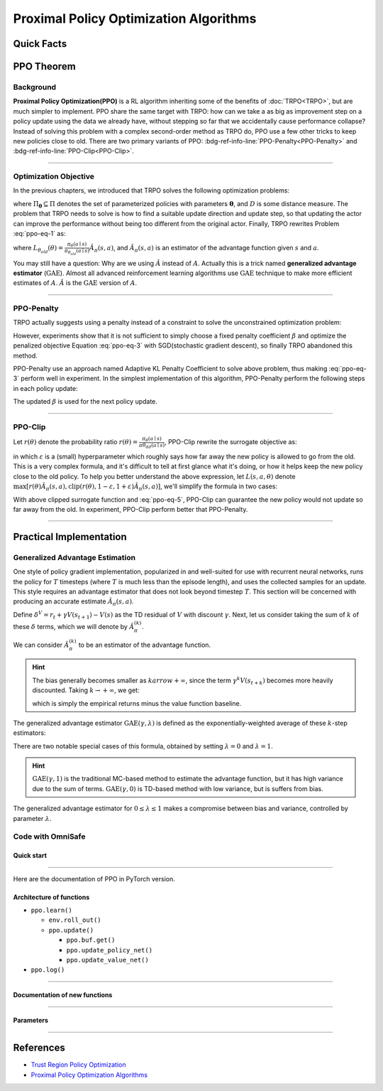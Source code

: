 Proximal Policy Optimization Algorithms
=======================================

Quick Facts
-----------

.. card::
    :class-card: sd-outline-info  sd-rounded-1
    :class-body: sd-font-weight-bold

    #. PPO is an :bdg-info-line:`on-policy` algorithm.
    #. PPO can be used for environments with both :bdg-info-line:`discrete` and :bdg-info-line:`continuous` action spaces.
    #. PPO can be thought of as being a simple implementation of :bdg-info-line:`TRPO` .
    #. The OmniSafe implementation of PPO support :bdg-info-line:`parallelization`.

PPO Theorem
------------

Background
~~~~~~~~~~

**Proximal Policy Optimization(PPO)** is a RL algorithm inheriting some of the benefits of :doc:`TRPO<TRPO>`,
but are much simpler to implement.
PPO share the same target with TRPO:
how can we take a as big as improvement step on a policy update using the data we already have,
without stepping so far that we accidentally cause performance collapse?
Instead of solving this problem with a complex second-order method as TRPO do,
PPO use a few other tricks to keep new policies close to old.
There are two primary variants of PPO: :bdg-ref-info-line:`PPO-Penalty<PPO-Penalty>` and :bdg-ref-info-line:`PPO-Clip<PPO-Clip>`.

.. grid:: 2

    .. grid-item::
        :columns: 12 6 6 6

        .. card::
            :class-header: sd-bg-warning sd-text-white sd-font-weight-bold
            :class-card: sd-outline-warning  sd-rounded-1 sd-font-weight-bold

            Problems of TRPO
            ^^^
            -  The calculation of KL divergence in TRPO is too complicated.

            -  Only the raw data sampled by the Monte Carlo method is used.

            -  Using second-order optimization methods.

    .. grid-item::
        :columns: 12 6 6 6

        .. card::
            :class-header: sd-bg-primary sd-text-white sd-font-weight-bold
            :class-card: sd-outline-primary  sd-rounded-1 sd-font-weight-bold

            Advantage of PPO
            ^^^
            -  Using ``clip`` method to makes the difference between the two strategies less significant.

            -  Using the :math:`\text{GAE}` method to process data.

            -  Simple to implement.

            -  Using first-order optimization methods.

------

Optimization Objective
~~~~~~~~~~~~~~~~~~~~~~

In the previous chapters, we introduced that TRPO solves the following optimization problems:

.. _ppo-eq-1:

.. math::
    :label: ppo-eq-1

    &\pi_{k+1}=\arg\max_{\pi \in \Pi_{\boldsymbol{\theta}}}J^R(\pi)\\
    \text{s.t.}\quad&D(\pi,\pi_k)\le\delta


where :math:`\Pi_{\boldsymbol{\theta}} \subseteq \Pi` denotes the set of parameterized policies with parameters :math:`\boldsymbol{\theta}`, and :math:`D` is some distance measure.
The problem that TRPO needs to solve is how to find a suitable update direction and update step,
so that updating the actor can improve the performance without being too different from the original actor.
Finally, TRPO rewrites Problem :eq:`ppo-eq-1` as:

.. _ppo-eq-2:

.. math::
    :label: ppo-eq-2

    &\underset{\theta}{\max} L_{\theta_{old}}(\theta)  \\
    &\text{s.t. } \quad \bar{D}_{\mathrm{KL}}(\theta_{old}, \theta) \le \delta


where :math:`L_{\theta_{old}}(\theta)= \frac{\pi_\theta(a \mid s)}{\pi_{\theta_{old}}(a \mid s)} \hat{A}_\pi(s, a)`,
and :math:`\hat{A}_{\pi}(s,a)` is an estimator of the advantage function given :math:`s` and  :math:`a`.

You may still have a question: Why are we using :math:`\hat{A}` instead of :math:`A`.
Actually this is a trick named **generalized advantage estimator** (:math:`\text{GAE}`).
Almost all advanced reinforcement learning algorithms use :math:`\text{GAE}` technique to make more efficient estimates of :math:`A`.
:math:`\hat{A}` is the :math:`\text{GAE}` version of :math:`A`.

------

.. _PPO-Penalty:

PPO-Penalty
~~~~~~~~~~~

TRPO actually suggests using a penalty instead of a constraint to solve the unconstrained optimization problem:

.. _ppo-eq-3:

.. math::
    :label: ppo-eq-3

    \max _\theta \mathbb{E}[\frac{\pi_\theta(a \mid s)}{\pi_{\theta_{old}}(a \mid s)} \hat{A}_\pi(s, a)-\beta D_{K L}[\pi_{\theta_{old}}(* \mid s), \pi_\theta(* \mid s)]]


However, experiments show that it is not sufficient to simply choose a fixed penalty coefficient :math:`\beta` and optimize the penalized objective Equation :eq:`ppo-eq-3` with SGD(stochastic gradient descent),
so finally TRPO abandoned this method.

PPO-Penalty use an approach named Adaptive KL Penalty Coefficient to solve above problem,
thus making :eq:`ppo-eq-3` perform well in experiment.
In the simplest implementation of this algorithm,
PPO-Penalty perform the following steps in each policy update:


.. grid:: 2

    .. grid-item::
        :columns: 12 6 6 7

        .. card::
            :class-header: sd-bg-info sd-text-white sd-font-weight-bold
            :class-card: sd-outline-info  sd-rounded-1 sd-font-weight-bold

            Step I
            ^^^
            Using several epochs of mini-batch SGD, optimize the KL-penalized objective shown as :eq:`ppo-eq-3`,

            .. math::
                :label: ppo-eq-4

                L^{\mathrm{KLPEN}}(\theta)&=&\hat{\mathbb{E}}[\frac{\pi_\theta(a \mid s)}{\pi_{\theta_{old}}(a \mid s)} \hat{A}_\pi(s, a)\\
                &-&\beta D_{K L}[\pi_{\theta_{old}}(* \mid s), \pi_\theta(* \mid s)]]



    .. grid-item::
        :columns: 12 6 6 5

        .. card::
            :class-header: sd-bg-info sd-text-white sd-font-weight-bold
            :class-card: sd-outline-info  sd-rounded-1 sd-font-weight-bold

            Step II
            ^^^
            Compute :math:`d=\hat{\mathbb{E}}[\mathrm{KL}[\pi_{\theta_{\text {old }}}(\cdot \mid s), \pi_\theta(\cdot \mid s)]]`

            If :math:`d<d_{\text {targ }} / 1.5, \beta \leftarrow \beta / 2`

            If :math:`d>d_{\text {targ }} \times 1.5, \beta \leftarrow \beta * 2`

The updated :math:`\beta` is used for the next policy update.

------

.. _PPO-Clip:

PPO-Clip
~~~~~~~~

Let :math:`r(\theta)` denote the probability ratio :math:`r(\theta)=\frac{\pi_\theta(a \mid s)}{\pi \theta_{d d}(a \mid s)}`,
PPO-Clip rewrite the surrogate objective as:

.. _ppo-eq-5:

.. math::
    :label: ppo-eq-5

    L^{\mathrm{CLIP}}(\pi)=\mathbb{E}[\text{min} (r(\theta) \hat{A}_{\pi}(s, a), \text{clip}(r(\theta), 1-\varepsilon, 1+\varepsilon) \hat{A}_{\pi}(s, a))]


in which :math:`\varepsilon` is a (small) hyperparameter which roughly says how far away the new policy is allowed to go from the old.
This is a very complex formula,
and it's difficult to tell at first glance what it's doing,
or how it helps keep the new policy close to the old policy.
To help you better understand the above expression,
let :math:`L(s, a, \theta)` denote :math:`\max [r(\theta) \hat{A}_{\pi}(s, a), \text{clip}(r(\theta), 1-\varepsilon, 1+\varepsilon) \hat{A}_{\pi}(s, a)]`,
we'll simplify the formula in two cases:

.. card::
    :class-header: sd-bg-info sd-text-white sd-font-weight-bold
    :class-card: sd-outline-info  sd-rounded-1 sd-font-weight-bold
    :class-footer: sd-font-weight-bold

    PPO Clip
    ^^^

    #. When Advantage is positive, we can rewrite :math:`L(s, a, \theta)` as:

       .. math::
        :label: ppo-eq-6

        L(s, a, \theta)=\max (r(\theta),(1-\varepsilon)) \hat{A}_{\pi}(s, a)

    #. When Advantage is negative, we can rewrite :math:`L(s, a, \theta)` as:

       .. math::
        :label: ppo-eq-7

        L(s, a, \theta)=\max (r(\theta),(1+\varepsilon)) \hat{A}_{\pi}(s, a)

With above clipped surrogate function and :eq:`ppo-eq-5`,
PPO-Clip can guarantee the new policy would not update so far away from the old.
In experiment, PPO-Clip perform better that PPO-Penalty.

------

Practical Implementation
------------------------

Generalized Advantage Estimation
~~~~~~~~~~~~~~~~~~~~~~~~~~~~~~~~

One style of policy gradient implementation, popularized in and well-suited for use with recurrent neural networks,
runs the policy for :math:`T` timesteps (where :math:`T` is much less than the episode length), and uses the collected samples for an update.
This style requires an advantage estimator that does not look beyond timestep :math:`T`.
This section will be concerned with producing an accurate estimate :math:`\hat{A}_{\pi}(s,a)`.

Define :math:`\delta^V=r_t+\gamma V(s_{t+1})-V(s)` as the TD residual of :math:`V` with discount :math:`\gamma`.
Next, let us consider taking the sum of :math:`k` of these :math:`\delta` terms, which we will denote by :math:`\hat{A}_{\pi}^{(k)}`.

.. math::
    :label: ppo-eq-8

    \begin{array}{ll}
    \hat{A}_{\pi}^{(1)}:=\delta_t^V =-V(s_t)+r_t+\gamma V(s_{t+1}) \\
    \hat{A}_{\pi}^{(2)}:=\delta_t^V+\gamma \delta_{t+1}^V =-V(s_t)+r_t+\gamma r_{t+1}+\gamma^2 V(s_{t+2}) \\
    \hat{A}_{\pi}^{(3)}:=\delta_t^V+\gamma \delta_{t+1}^V+\gamma^2 \delta_{t+2}^V =-V(s_t)+r_t+\gamma r_{t+1}+\gamma^2 r_{t+2}+\gamma^3 V(s_{t+3}) \\
    \hat{A}_{\pi}^{(k)}:=\sum_{l=0}^{k-1} \gamma^l \delta_{t+l}^V =-V(s_t)+r_t+\gamma r_{t+1}+\cdots+\gamma^{k-1} r_{t+k-1}+\gamma^k V(s_{t+k})
    \end{array}

We can consider :math:`\hat{A}_{\pi}^{(k)}` to be an estimator of the advantage function.

.. hint::
    The bias generally becomes smaller as :math:`k arrow +\infty`,
    since the term :math:`\gamma^k V(s_{t+k})` becomes more heavily discounted.
    Taking :math:`k \rightarrow +\infty`, we get:

    .. math::
        :label: ppo-eq-9

        \hat{A}_{\pi}^{(\infty)}=\sum_{l=0}^{\infty} \gamma^l \delta_{t+l}^V=-V(s_t)+\sum_{l=0}^{\infty} \gamma^l r_{t+l}


    which is simply the empirical returns minus the value function baseline.

The generalized advantage estimator :math:`\text{GAE}(\gamma,\lambda)` is defined as the exponentially-weighted average of these :math:`k`-step estimators:

.. _ppo-eq-6:

.. math::
    :label: ppo-eq-10

    \hat{A}_{\pi}:&= (1-\lambda)(\hat{A}_{\pi}^{(1)}+\lambda \hat{A}_{\pi}^{(2)}+\lambda^2 \hat{A}_{\pi}^{(3)}+\ldots) \\
    &= (1-\lambda)(\delta_t^V+\lambda(\delta_t^V+\gamma \delta_{t+1}^V)+\lambda^2(\delta_t^V+\gamma \delta_{t+1}^V+\gamma^2 \delta_{t+2}^V)+\ldots) \\
    &= (1-\lambda)(\delta_t^V(1+\lambda+\lambda^2+\ldots)+\gamma \delta_{t+1}^V(\lambda+\lambda^2+\lambda^3+\ldots) .+\gamma^2 \delta_{t+2}^V(\lambda^2+\lambda^3+\lambda^4+\ldots)+\ldots) \\
    &= (1-\lambda)(\delta_t^V(\frac{1}{1-\lambda})+\gamma \delta_{t+1}^V(\frac{\lambda}{1-\lambda})+\gamma^2 \delta_{t+2}^V(\frac{\lambda^2}{1-\lambda})+\ldots) \\
    &= \sum_{l=0}^{\infty}(\gamma \lambda)^l \delta_{t+l}^V


There are two notable special cases of this formula, obtained by setting :math:`\lambda =0` and :math:`\lambda =1`.

.. math::
    :label: ppo-eq-11

    \text{GAE}(\gamma, 0):\quad & \hat{A}_{\pi}:=\delta_t  =r_t+\gamma V(s_{t+1})-V(s_t) \\
    \text{GAE}(\gamma, 1):\quad & \hat{A}_{\pi}:=\sum_{l=0}^{\infty} \gamma^l \delta_{t+l}  =\sum_{l=0}^{\infty} \gamma^l r_{t+l}-V(s_t)


.. hint::
    :math:`\text{GAE}(\gamma,1)` is the traditional MC-based method to estimate the advantage function,
    but it has high variance due to the sum of terms.
    :math:`\text{GAE}(\gamma,0)` is TD-based method with low variance,
    but is suffers from bias.

The generalized advantage estimator for :math:`0\le\lambda\le1` makes a compromise between bias and variance,
controlled by parameter :math:`\lambda`.

Code with OmniSafe
~~~~~~~~~~~~~~~~~~

Quick start
"""""""""""

.. card::
    :class-header: sd-bg-success sd-text-white sd-font-weight-bold
    :class-card: sd-outline-success  sd-rounded-1 sd-font-weight-bold
    :class-footer: sd-font-weight-bold

    Run PPO in Omnisafe
    ^^^^^^^^^^^^^^^^^^^
    Here are 3 ways to run PPO in OmniSafe:

    * Run Agent from preset yaml file
    * Run Agent from custom config dict
    * Run Agent from custom terminal config

    .. tab-set::

        .. tab-item:: Yaml file style

            .. code-block:: python
                :linenos:

                import omnisafe


                env_id = 'SafetyPointGoal1-v0'

                agent = omnisafe.Agent('PPO', env_id)
                agent.learn()

        .. tab-item:: Config dict style

            .. code-block:: python
                :linenos:

                import omnisafe


                env_id = 'SafetyPointGoal1-v0'
                custom_cfgs = {
                    'train_cfgs': {
                        'total_steps': 1024000,
                        'vector_env_nums': 1,
                        'parallel': 1,
                    },
                    'algo_cfgs': {
                        'update_cycle': 2048,
                        'update_iters': 1,
                    },
                    'logger_cfgs': {
                        'use_wandb': False,
                    },
                }

                agent = omnisafe.Agent('PPO', env_id, custom_cfgs=custom_cfgs)
                agent.learn()


        .. tab-item:: Terminal config style

            We use ``train_on_policy.py`` as the entrance file. You can train the agent with PPO simply using ``train_on_policy.py``, with arguments about PPO and environments does the training.
            For example, to run PPO in SafetyPointGoal1-v0 , with 4 cpu cores and seed 0, you can use the following command:

            .. code-block:: bash
                :linenos:

                cd examples
                python train_policy.py --algo PPO --env-id SafetyPointGoal1-v0 --parallel 1 --total-steps 1024000 --device cpu --vector-env-nums 1 --torch-threads 1

------

Here are the documentation of PPO in PyTorch version.


Architecture of functions
"""""""""""""""""""""""""

- ``ppo.learn()``

  - ``env.roll_out()``
  - ``ppo.update()``

    - ``ppo.buf.get()``
    - ``ppo.update_policy_net()``
    - ``ppo.update_value_net()``

- ``ppo.log()``

------

Documentation of new functions
""""""""""""""""""""""""""""""

.. tab-set::

    .. tab-item:: ppo.compute_loss_pi()

        .. card::
            :class-header: sd-bg-success sd-text-white sd-font-weight-bold
            :class-card: sd-outline-success  sd-rounded-1 sd-font-weight-bold
            :class-footer: sd-font-weight-bold

            ppo.compute_loss_pi()
            ^^^
            Compute the loss of Actor ``pi``, flowing the next steps:

            (1) Get the policy importance sampling ratio.

            .. code-block:: python
                :linenos:

                dist, _log_p = self.ac.pi(data['obs'], data['act'])
                # Importance ratio
                ratio = torch.exp(_log_p - data['log_p'])


            (2) Get the clipped surrogate function.

            .. code-block:: python
                :linenos:

                ratio_clip = torch.clamp(ratio, 1 - self.clip, 1 + self.clip)
                loss_pi = -(torch.min(ratio * data['adv'], ratio_clip * data['adv'])).mean()
                loss_pi -= self.entropy_coef * dist.entropy().mean()


            (3) Log useful information.

            .. code-block:: python
                :linenos:

                approx_kl = (0.5 * (dist.mean - data['act']) ** 2 / dist.stddev**2).mean().item()
                ent = dist.entropy().mean().item()
                pi_info = dict(kl=approx_kl, ent=ent, ratio=ratio_clip.mean().item())

            (4) Return the loss of Actor ``pi`` and useful information.

------

Parameters
""""""""""

.. tab-set::

    .. tab-item:: Specific Parameters

        .. card::
            :class-header: sd-bg-success sd-text-white sd-font-weight-bold
            :class-card: sd-outline-success  sd-rounded-1 sd-font-weight-bold
            :class-footer: sd-font-weight-bold

            Specific Parameters
            ^^^
            -  target_kl(float): Constraint for KL-distance to avoid too far gap
            -  cg_damping(float): parameter plays a role in building Hessian-vector
            -  cg_iters(int): Number of iterations of conjugate gradient to perform.
            -  cost_limit(float): Constraint for agent to avoid too much cost

    .. tab-item:: Basic parameters

        .. card::
            :class-header: sd-bg-success sd-text-white sd-font-weight-bold
            :class-card: sd-outline-success  sd-rounded-1 sd-font-weight-bold
            :class-footer: sd-font-weight-bold

            Basic parameters
            ^^^
            -  algo (string): The name of algorithm corresponding to current class,
               it does not actually affect any things which happen in the following.
            -  actor (string): The type of network in actor, discrete or continuous.
            -  model_cfgs (dictionary) : Actor and critic's net work configuration,
               it originates from ``algo.yaml`` file to describe ``hidden layers`` , ``activation function``, ``shared_weights`` and ``weight_initialization_mode``.

               -  shared_weights (bool) : Use shared weights between actor and critic network or not.

               -  weight_initialization_mode (string) : The type of weight initialization method.

                  -  pi (dictionary) : parameters for actor network ``pi``

                     -  hidden_sizes:

                        -  64
                        -  64

                     -  activations: tanh

                  -  val (dictionary) parameters for critic network ``v``

                     -  hidden_sizes:

                        -  64
                        -  64

                        .. hint::

                            ======== ================  ========================================================================
                            Name        Type              Description
                            ======== ================  ========================================================================
                            ``v``    ``nn.Module``     Gives the current estimate of **V** for states in ``s``.
                            ``pi``   ``nn.Module``     Deterministically or continuously computes an action from the agent,
                                                       conditioned on states in ``s``.
                            ======== ================  ========================================================================

                  -  activations: tanh
                  -  env_id (string): The name of environment we want to roll out.
                  -  seed (int): Define the seed of experiments.
                  -  parallel (int): Define the seed of experiments.
                  -  epochs (int): The number of epochs we want to roll out.
                  -  steps_per_epoch (int):The number of time steps per epoch.
                  -  pi_iters (int): The number of iteration when we update actor network per mini batch.
                  -  critic_iters (int): The number of iteration when we update critic network per mini batch.

    .. tab-item:: Optional parameters

        .. card::
            :class-header: sd-bg-success sd-text-white sd-font-weight-bold
            :class-card: sd-outline-success  sd-rounded-1 sd-font-weight-bold
            :class-footer: sd-font-weight-bold

            Optional parameters
            ^^^
            -  use_cost_critic (bool): Use cost value function or not.
            -  linear_lr_decay (bool): Use linear learning rate decay or not.
            -  exploration_noise_anneal (bool): Use exploration noise anneal or not.
            -  reward_penalty (bool): Use cost to penalize reward or not.
            -  kl_early_stopping (bool): Use KL early stopping or not.
            -  max_grad_norm (float): Use maximum gradient normalization or not.
            -  scale_rewards (bool): Use reward scaling or not.

    .. tab-item:: Buffer parameters

        .. card::
            :class-header: sd-bg-success sd-text-white sd-font-weight-bold
            :class-card: sd-outline-success  sd-rounded-1 sd-font-weight-bold
            :class-footer: sd-font-weight-bold

            Buffer parameters
            ^^^
            .. hint::
                  ============= =============================================================================
                     Name                    Description
                  ============= =============================================================================
                  ``Buffer``      A buffer for storing trajectories experienced by an agent interacting
                                  with the environment, and using **Generalized Advantage Estimation (GAE)**
                                  for calculating the advantages of state-action pairs.
                  ============= =============================================================================

            .. warning::
                Buffer collects only raw data received from environment.

            -  gamma (float): The gamma for GAE.
            -  lam (float): The lambda for reward GAE.
            -  adv_estimation_method (float):Roughly what KL divergence we think is
               appropriate between new and old policies after an update. This will
               get used for early stopping. (Usually small, 0.01 or 0.05.)
            -  standardized_reward (int):  Use standardized reward or not.
            -  standardized_cost (bool): Use standardized cost or not.

------

References
----------

-  `Trust Region Policy Optimization <https://arxiv.org/abs/1502.05477>`__
-  `Proximal Policy Optimization Algorithms <https://arxiv.org/pdf/1707.06347.pdf>`__
